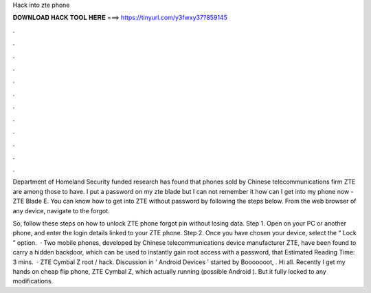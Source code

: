 Hack into zte phone



𝐃𝐎𝐖𝐍𝐋𝐎𝐀𝐃 𝐇𝐀𝐂𝐊 𝐓𝐎𝐎𝐋 𝐇𝐄𝐑𝐄 ===> https://tinyurl.com/y3fwxy37?859145



.



.



.



.



.



.



.



.



.



.



.



.

Department of Homeland Security funded research has found that phones sold by Chinese telecommunications firm ZTE are among those to have. I put a password on my zte blade but I can not remember it how can I get into my phone now - ZTE Blade E. You can know how to get into ZTE without password by following the steps below. From the web browser of any device, navigate to the forgot.

So, follow these steps on how to unlock ZTE phone forgot pin without losing data. Step 1. Open  on your PC or another phone, and enter the login details linked to your ZTE phone. Step 2. Once you have chosen your device, select the “ Lock ” option.  · Two mobile phones, developed by Chinese telecommunications device manufacturer ZTE, have been found to carry a hidden backdoor, which can be used to instantly gain root access with a password, that Estimated Reading Time: 3 mins.  · ZTE Cymbal Z root / hack. Discussion in ' Android Devices ' started by Booooooot, . Hi all. Recently I get my hands on cheap flip phone, ZTE Cymbal Z, which actually running (possible Android ). But it fully locked to any modifications.
